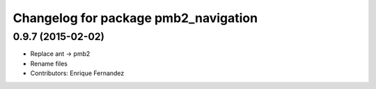 ^^^^^^^^^^^^^^^^^^^^^^^^^^^^^^^^^^^^^
Changelog for package pmb2_navigation
^^^^^^^^^^^^^^^^^^^^^^^^^^^^^^^^^^^^^

0.9.7 (2015-02-02)
------------------
* Replace ant -> pmb2
* Rename files
* Contributors: Enrique Fernandez
